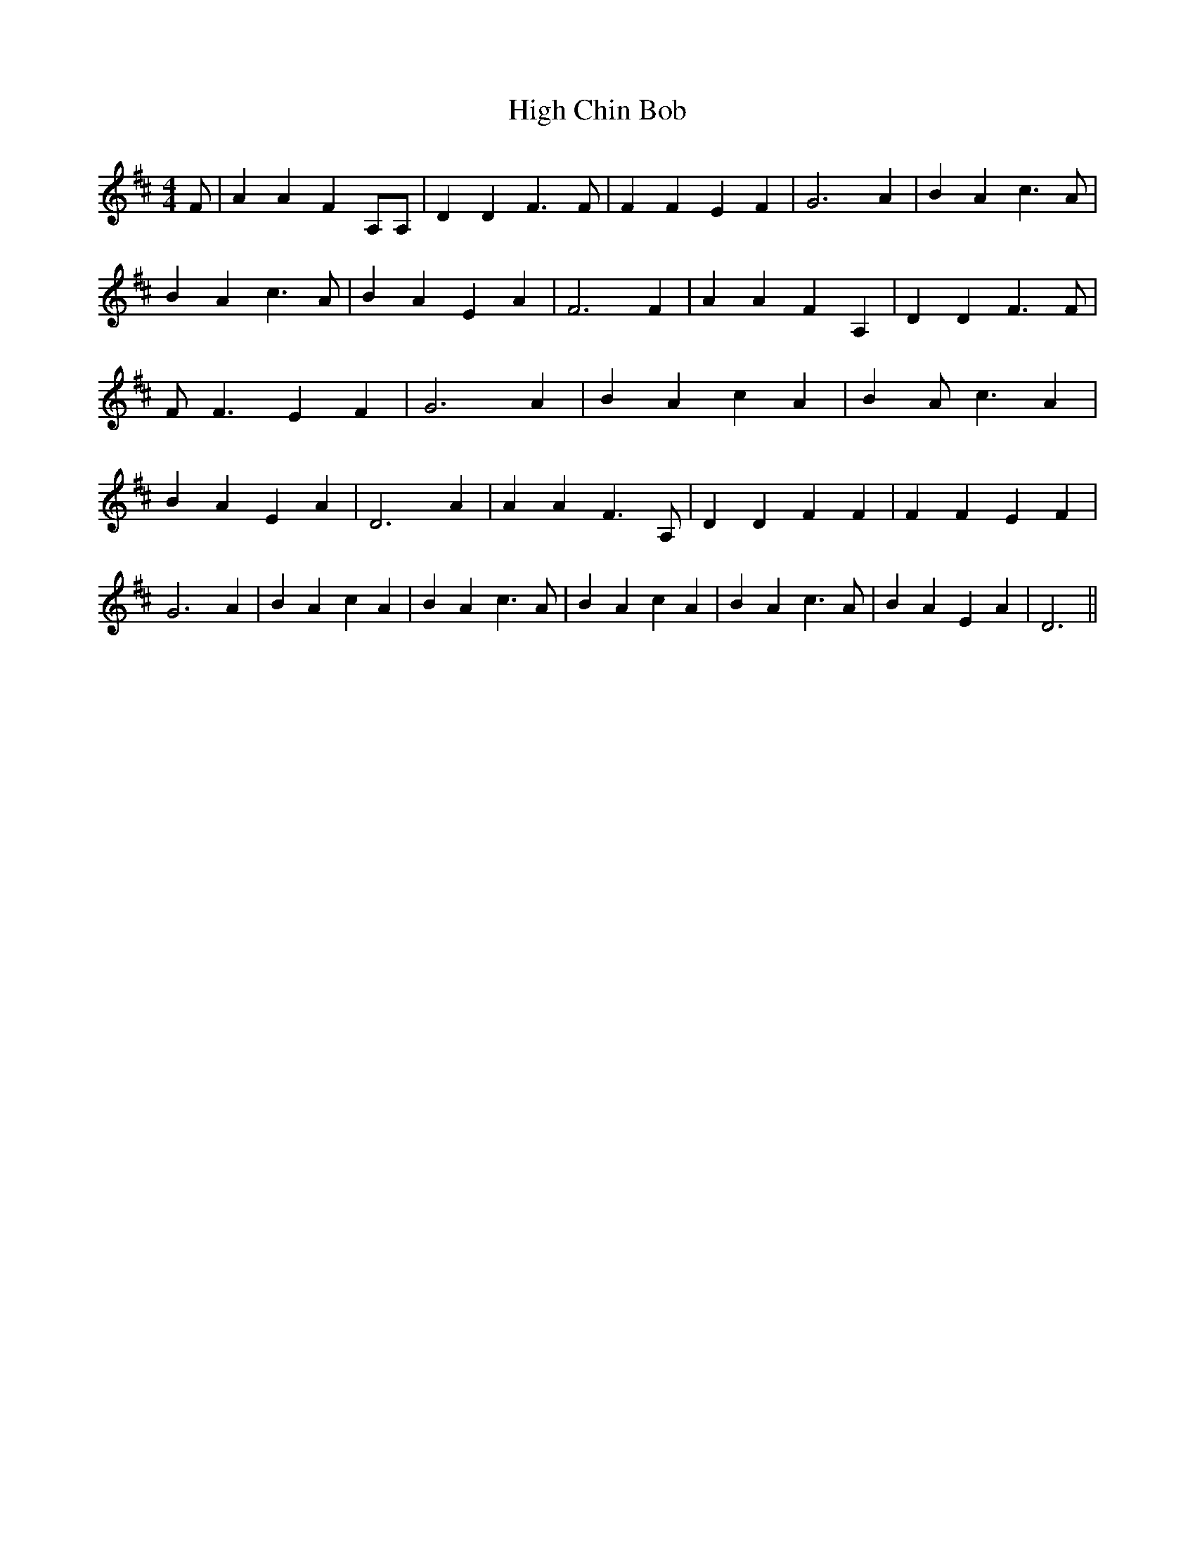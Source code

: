 % Generated more or less automatically by swtoabc by Erich Rickheit KSC
X:1
T:High Chin Bob
M:4/4
L:1/4
K:D
 F/2| A A F A,/2A,/2| D D F3/2 F/2| F F E F| G3 A| B A c3/2 A/2| B A c3/2 A/2|\
 B A E A| F3 F| A A F A,| D D F3/2 F/2| F/2 F3/2 E F| G3 A| B A c A|\
 B A/2 c3/2 A| B A E A| D3 A| A A F3/2 A,/2| D D F F| F F E F| G3 A|\
 B A c A| B A c3/2 A/2| B A c A| B A c3/2 A/2| B A E A| D3||

